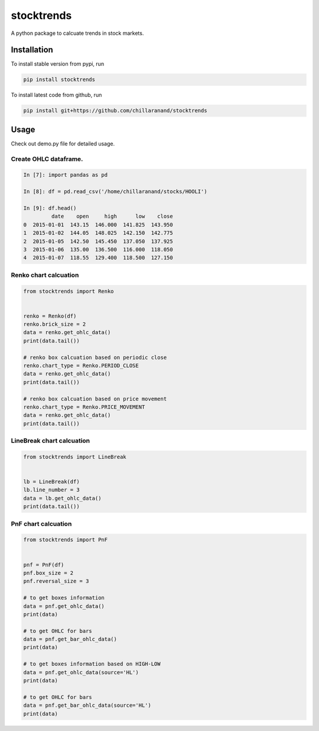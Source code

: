 stocktrends
===========

A python package to calcuate trends in stock markets.

.. image:: https://img.shields.io/pypi/v/stocktrends.svg
    :target: https://pypi.python.org/pypi/stocktrends
    :alt: Latest PyPI version


Installation
------------

To install stable version from pypi, run

.. code-block:: shell

    pip install stocktrends


To install latest code from github, run

.. code-block:: shell

    pip install git+https://github.com/chillaranand/stocktrends





Usage
-----

Check out demo.py file for detailed usage.



Create OHLC dataframe.
^^^^^^^^^^^^^^^^^^^^^^^^^^^^^^

.. code-block:: python

    In [7]: import pandas as pd

    In [8]: df = pd.read_csv('/home/chillaranand/stocks/HOOLI')

    In [9]: df.head()
             date    open     high      low    close
    0  2015-01-01  143.15  146.000  141.825  143.950
    1  2015-01-02  144.05  148.025  142.150  142.775
    2  2015-01-05  142.50  145.450  137.050  137.925
    3  2015-01-06  135.00  136.500  116.000  118.050
    4  2015-01-07  118.55  129.400  118.500  127.150


Renko chart calcuation
^^^^^^^^^^^^^^^^^^^^^^^^^^^^^^

.. code-block:: python

    from stocktrends import Renko


    renko = Renko(df)
    renko.brick_size = 2
    data = renko.get_ohlc_data()
    print(data.tail())

    # renko box calcuation based on periodic close
    renko.chart_type = Renko.PERIOD_CLOSE
    data = renko.get_ohlc_data()
    print(data.tail())

    # renko box calcuation based on price movement
    renko.chart_type = Renko.PRICE_MOVEMENT
    data = renko.get_ohlc_data()
    print(data.tail())




LineBreak chart calcuation
^^^^^^^^^^^^^^^^^^^^^^^^^^^^^^

.. code-block:: python

    from stocktrends import LineBreak


    lb = LineBreak(df)
    lb.line_number = 3
    data = lb.get_ohlc_data()
    print(data.tail())


PnF chart calcuation
^^^^^^^^^^^^^^^^^^^^^^^^^^^^^^

.. code-block:: python

    from stocktrends import PnF


    pnf = PnF(df)
    pnf.box_size = 2
    pnf.reversal_size = 3

    # to get boxes information
    data = pnf.get_ohlc_data()
    print(data)

    # to get OHLC for bars
    data = pnf.get_bar_ohlc_data()
    print(data)

    # to get boxes information based on HIGH-LOW
    data = pnf.get_ohlc_data(source='HL')
    print(data)

    # to get OHLC for bars
    data = pnf.get_bar_ohlc_data(source='HL')
    print(data)
